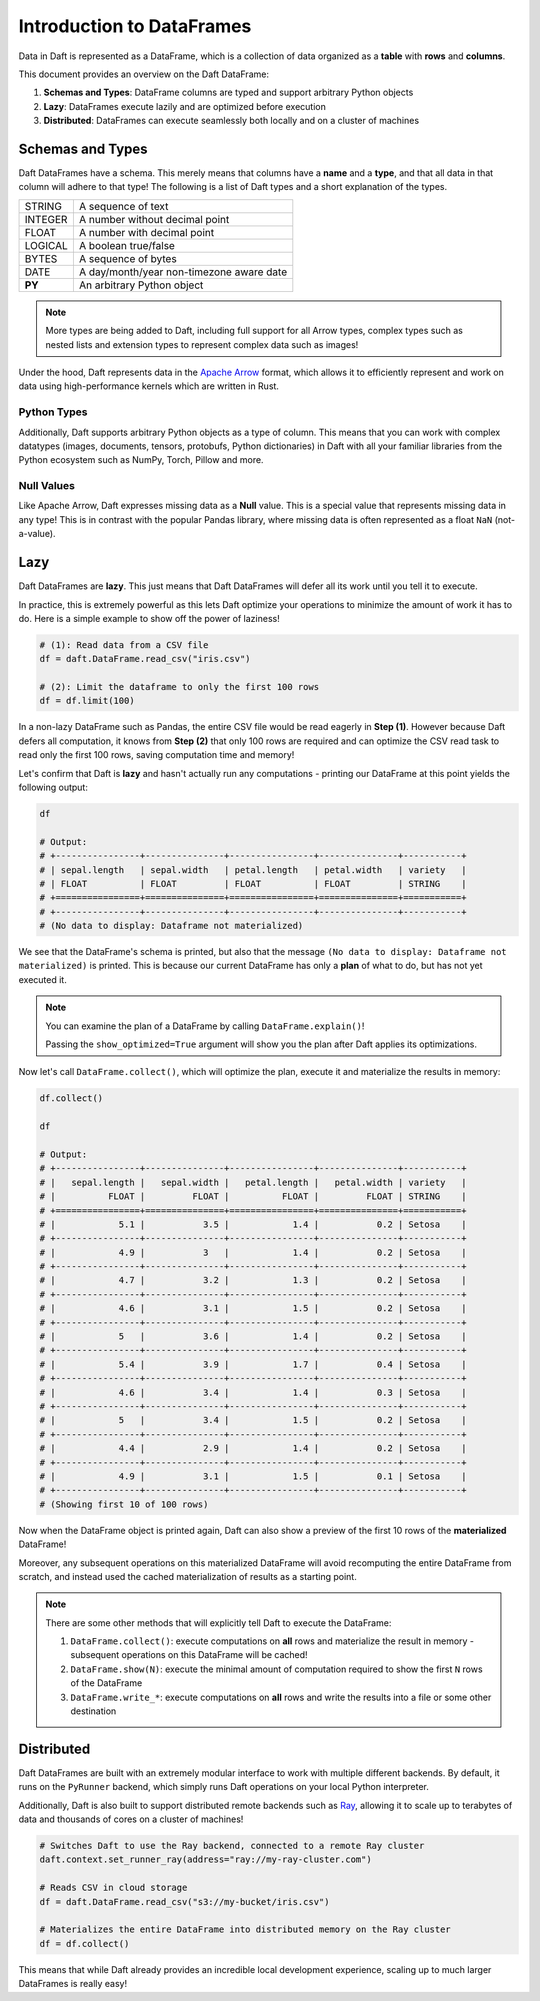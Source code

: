 Introduction to DataFrames
==========================

Data in Daft is represented as a DataFrame, which is a collection of data organized as a **table** with **rows** and **columns**.

.. image:: /_static/daft_illustration.png
   :alt: Daft python dataframes make it easy to load any data such as PDF documents, images, protobufs, csv, parquet and audio files into a table dataframe structure for easy querying
   :width: 500
   :align: center

This document provides an overview on the Daft DataFrame:

1. **Schemas and Types**: DataFrame columns are typed and support arbitrary Python objects
2. **Lazy**: DataFrames execute lazily and are optimized before execution
3. **Distributed**: DataFrames can execute seamlessly both locally and on a cluster of machines

Schemas and Types
-----------------

Daft DataFrames have a schema. This merely means that columns have a **name** and a **type**, and that all data in that column will adhere to that type! The following is a list of Daft types and a short explanation of the types.

+---------+------------------------------------------+
| STRING  | A sequence of text                       |
+---------+------------------------------------------+
| INTEGER | A number without decimal point           |
+---------+------------------------------------------+
| FLOAT   | A number with decimal point              |
+---------+------------------------------------------+
| LOGICAL | A boolean true/false                     |
+---------+------------------------------------------+
| BYTES   | A sequence of bytes                      |
+---------+------------------------------------------+
| DATE    | A day/month/year non-timezone aware date |
+---------+------------------------------------------+
| **PY**  | An arbitrary Python object               |
+---------+------------------------------------------+

.. NOTE::

    More types are being added to Daft, including full support for all Arrow types, complex types such as nested lists and extension types to represent complex data such as images!

Under the hood, Daft represents data in the `Apache Arrow <https://arrow.apache.org/>`_ format, which allows it to efficiently represent and work on data using high-performance kernels which are written in Rust.

Python Types
^^^^^^^^^^^^

Additionally, Daft supports arbitrary Python objects as a type of column. This means that you can work with complex datatypes (images, documents, tensors, protobufs, Python dictionaries) in Daft with all your familiar libraries from the Python ecosystem such as NumPy, Torch, Pillow and more.

Null Values
^^^^^^^^^^^

Like Apache Arrow, Daft expresses missing data as a **Null** value. This is a special value that represents missing data in any type! This is in contrast with the popular Pandas library, where missing data is often represented as a float ``NaN`` (not-a-value).

Lazy
----

Daft DataFrames are **lazy**. This just means that Daft DataFrames will defer all its work until you tell it to execute.

In practice, this is extremely powerful as this lets Daft optimize your operations to minimize the amount of work it has to do. Here is a simple example to show off the power of laziness!

.. code:: python

    # (1): Read data from a CSV file
    df = daft.DataFrame.read_csv("iris.csv")

    # (2): Limit the dataframe to only the first 100 rows
    df = df.limit(100)

In a non-lazy DataFrame such as Pandas, the entire CSV file would be read eagerly in **Step (1)**. However because Daft defers all computation, it knows from **Step (2)** that only 100 rows are required and can optimize the CSV read task to read only the first 100 rows, saving computation time and memory!

Let's confirm that Daft is **lazy** and hasn't actually run any computations - printing our DataFrame at this point yields the following output:

.. code:: python

    df

    # Output:
    # +----------------+---------------+----------------+---------------+-----------+
    # | sepal.length   | sepal.width   | petal.length   | petal.width   | variety   |
    # | FLOAT          | FLOAT         | FLOAT          | FLOAT         | STRING    |
    # +================+===============+================+===============+===========+
    # +----------------+---------------+----------------+---------------+-----------+
    # (No data to display: Dataframe not materialized)

We see that the DataFrame's schema is printed, but also that the message ``(No data to display: Dataframe not materialized)`` is printed. This is because our current DataFrame has only a **plan** of what to do, but has not yet executed it.

.. NOTE::

    You can examine the plan of a DataFrame by calling ``DataFrame.explain()``!

    Passing the ``show_optimized=True`` argument will show you the plan after Daft applies its optimizations.

Now let's call ``DataFrame.collect()``, which will optimize the plan, execute it and materialize the results in memory:

.. code:: python

    df.collect()

    df

    # Output:
    # +----------------+---------------+----------------+---------------+-----------+
    # |   sepal.length |   sepal.width |   petal.length |   petal.width | variety   |
    # |          FLOAT |         FLOAT |          FLOAT |         FLOAT | STRING    |
    # +================+===============+================+===============+===========+
    # |            5.1 |           3.5 |            1.4 |           0.2 | Setosa    |
    # +----------------+---------------+----------------+---------------+-----------+
    # |            4.9 |           3   |            1.4 |           0.2 | Setosa    |
    # +----------------+---------------+----------------+---------------+-----------+
    # |            4.7 |           3.2 |            1.3 |           0.2 | Setosa    |
    # +----------------+---------------+----------------+---------------+-----------+
    # |            4.6 |           3.1 |            1.5 |           0.2 | Setosa    |
    # +----------------+---------------+----------------+---------------+-----------+
    # |            5   |           3.6 |            1.4 |           0.2 | Setosa    |
    # +----------------+---------------+----------------+---------------+-----------+
    # |            5.4 |           3.9 |            1.7 |           0.4 | Setosa    |
    # +----------------+---------------+----------------+---------------+-----------+
    # |            4.6 |           3.4 |            1.4 |           0.3 | Setosa    |
    # +----------------+---------------+----------------+---------------+-----------+
    # |            5   |           3.4 |            1.5 |           0.2 | Setosa    |
    # +----------------+---------------+----------------+---------------+-----------+
    # |            4.4 |           2.9 |            1.4 |           0.2 | Setosa    |
    # +----------------+---------------+----------------+---------------+-----------+
    # |            4.9 |           3.1 |            1.5 |           0.1 | Setosa    |
    # +----------------+---------------+----------------+---------------+-----------+
    # (Showing first 10 of 100 rows)

Now when the DataFrame object is printed again, Daft can also show a preview of the first 10 rows of the **materialized** DataFrame!

Moreover, any subsequent operations on this materialized DataFrame will avoid recomputing the entire DataFrame from scratch, and instead used the cached materialization of results as a starting point.

.. NOTE::

    There are some other methods that will explicitly tell Daft to execute the DataFrame:

    1. ``DataFrame.collect()``: execute computations on **all** rows and materialize the result in memory - subsequent operations on this DataFrame will be cached!
    2. ``DataFrame.show(N)``: execute the minimal amount of computation required to show the first ``N`` rows of the DataFrame
    3. ``DataFrame.write_*``: execute computations on **all** rows and write the results into a file or some other destination

Distributed
-----------

Daft DataFrames are built with an extremely modular interface to work with multiple different backends. By default, it runs on the ``PyRunner`` backend, which simply runs Daft operations on your local Python interpreter.

Additionally, Daft is also built to support distributed remote backends such as `Ray <www.ray.io>`_, allowing it to scale up to terabytes of data and thousands of cores on a cluster of machines!

.. code:: python

    # Switches Daft to use the Ray backend, connected to a remote Ray cluster
    daft.context.set_runner_ray(address="ray://my-ray-cluster.com")

    # Reads CSV in cloud storage
    df = daft.DataFrame.read_csv("s3://my-bucket/iris.csv")

    # Materializes the entire DataFrame into distributed memory on the Ray cluster
    df = df.collect()

This means that while Daft already provides an incredible local development experience, scaling up to much larger DataFrames is really easy!
